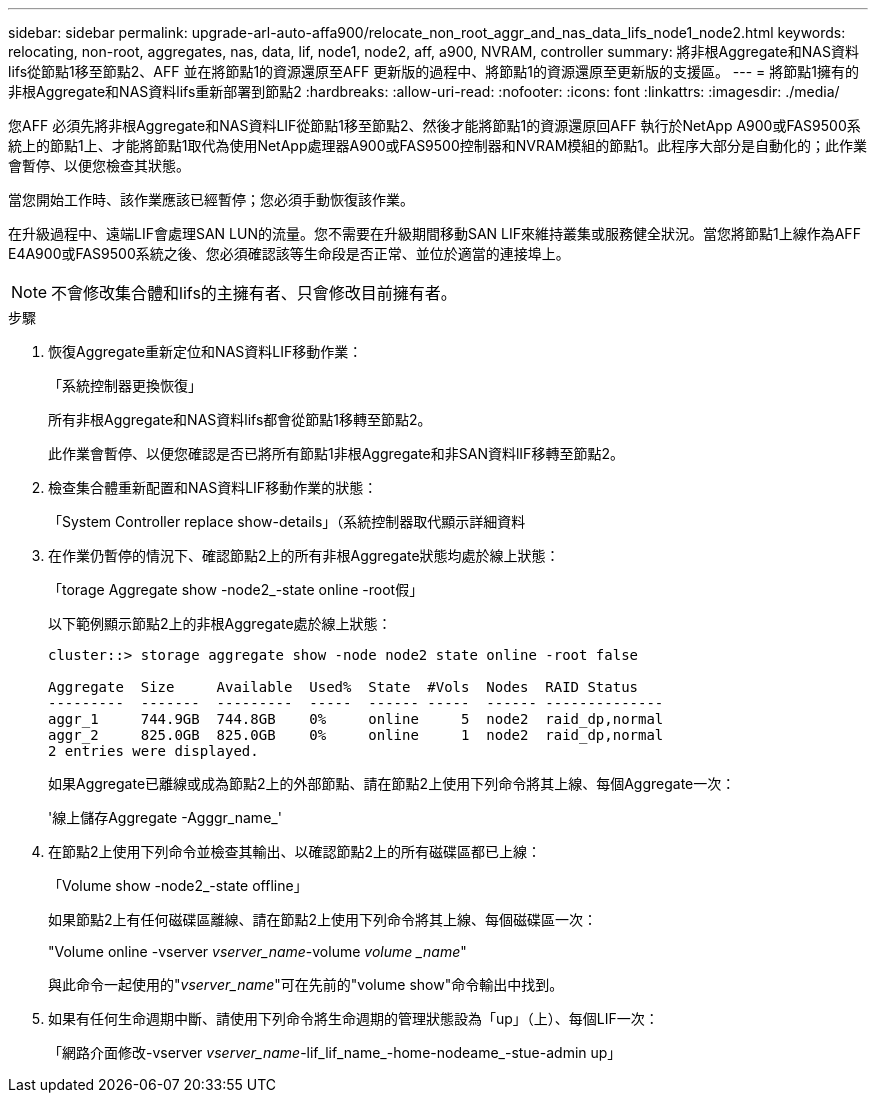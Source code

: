 ---
sidebar: sidebar 
permalink: upgrade-arl-auto-affa900/relocate_non_root_aggr_and_nas_data_lifs_node1_node2.html 
keywords: relocating, non-root, aggregates, nas, data, lif, node1, node2, aff, a900, NVRAM, controller 
summary: 將非根Aggregate和NAS資料lifs從節點1移至節點2、AFF 並在將節點1的資源還原至AFF 更新版的過程中、將節點1的資源還原至更新版的支援區。 
---
= 將節點1擁有的非根Aggregate和NAS資料lifs重新部署到節點2
:hardbreaks:
:allow-uri-read: 
:nofooter: 
:icons: font
:linkattrs: 
:imagesdir: ./media/


[role="lead"]
您AFF 必須先將非根Aggregate和NAS資料LIF從節點1移至節點2、然後才能將節點1的資源還原回AFF 執行於NetApp A900或FAS9500系統上的節點1上、才能將節點1取代為使用NetApp處理器A900或FAS9500控制器和NVRAM模組的節點1。此程序大部分是自動化的；此作業會暫停、以便您檢查其狀態。

當您開始工作時、該作業應該已經暫停；您必須手動恢復該作業。

在升級過程中、遠端LIF會處理SAN LUN的流量。您不需要在升級期間移動SAN LIF來維持叢集或服務健全狀況。當您將節點1上線作為AFF E4A900或FAS9500系統之後、您必須確認該等生命段是否正常、並位於適當的連接埠上。


NOTE: 不會修改集合體和lifs的主擁有者、只會修改目前擁有者。

.步驟
. 恢復Aggregate重新定位和NAS資料LIF移動作業：
+
「系統控制器更換恢復」

+
所有非根Aggregate和NAS資料lifs都會從節點1移轉至節點2。

+
此作業會暫停、以便您確認是否已將所有節點1非根Aggregate和非SAN資料lIF移轉至節點2。

. 檢查集合體重新配置和NAS資料LIF移動作業的狀態：
+
「System Controller replace show-details」（系統控制器取代顯示詳細資料

. 在作業仍暫停的情況下、確認節點2上的所有非根Aggregate狀態均處於線上狀態：
+
「torage Aggregate show -node2_-state online -root假」

+
以下範例顯示節點2上的非根Aggregate處於線上狀態：

+
[listing]
----
cluster::> storage aggregate show -node node2 state online -root false

Aggregate  Size     Available  Used%  State  #Vols  Nodes  RAID Status
---------  -------  ---------  -----  ------ -----  ------ --------------
aggr_1     744.9GB  744.8GB    0%     online     5  node2  raid_dp,normal
aggr_2     825.0GB  825.0GB    0%     online     1  node2  raid_dp,normal
2 entries were displayed.
----
+
如果Aggregate已離線或成為節點2上的外部節點、請在節點2上使用下列命令將其上線、每個Aggregate一次：

+
'線上儲存Aggregate -Agggr_name_'

. 在節點2上使用下列命令並檢查其輸出、以確認節點2上的所有磁碟區都已上線：
+
「Volume show -node2_-state offline」

+
如果節點2上有任何磁碟區離線、請在節點2上使用下列命令將其上線、每個磁碟區一次：

+
"Volume online -vserver _vserver_name_-volume _volume _name_"

+
與此命令一起使用的"_vserver_name_"可在先前的"volume show"命令輸出中找到。



. [[step5]]如果有任何生命週期中斷、請使用下列命令將生命週期的管理狀態設為「up」（上）、每個LIF一次：
+
「網路介面修改-vserver _vserver_name_-lif_lif_name_-home-nodeame_-stue-admin up」


